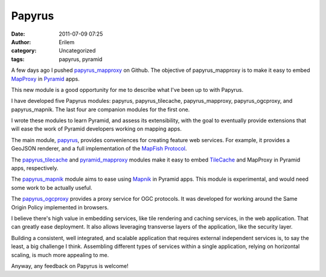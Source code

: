 Papyrus
#######
:date: 2011-07-09 07:25
:author: Erilem
:category: Uncategorized
:tags: papyrus, pyramid

A few days ago I pushed `papyrus\_mapproxy`_ on Github. The objective of
papyrus\_mapproxy is to make it easy to embed `MapProxy`_ in `Pyramid`_
apps.

This new module is a good opportunity for me to describe what I've been
up to with Papyrus.

I have developed five Papyrus modules: papyrus, papyrus\_tilecache,
papyrus\_mapproxy, papyrus\_ogcproxy, and papyrus\_mapnik. The last four
are companion modules for the first one.

I wrote these modules to learn Pyramid, and assess its extensibility,
with the goal to eventually provide extensions that will ease the work
of Pyramid developers working on mapping apps.

The main module, `papyrus`_, provides conveniences for creating feature
web services. For example, it provides a GeoJSON renderer, and a full
implementation of the `MapFish Protocol`_.

The `papyrus\_tilecache`_ and `pyramid\_mapproxy`_ modules make it easy
to embed `TileCache`_ and MapProxy in Pyramid apps, respectively.

The `papyrus\_mapnik`_ module aims to ease using `Mapnik`_ in Pyramid
apps. This module is experimental, and would need some work to be
actually useful.

The `papyrus\_ogcproxy`_ provides a proxy service for OGC protocols. It
was developed for working around the Same Origin Policy implemented in
browsers.

I believe there's high value in embedding services, like tile rendering
and caching services, in the web application. That can greatly ease
deployment. It also allows leveraging transverse layers of the
application, like the security layer.

Building a consistent, well integrated, and scalable application that
requires external independent services is, to say the least, a big
challenge I think. Assembling different types of services within a
single application, relying on horizontal scaling, is much more
appealing to me.

Anyway, any feedback on Papyrus is welcome!

.. _papyrus\_mapproxy: https://github.com/elemoine/papyrus_mapproxy
.. _MapProxy: http://mapproxy.org/
.. _Pyramid: http://docs.pylonsproject.org/docs/pyramid.html
.. _papyrus: https://github.com/elemoine/papyrus
.. _MapFish Protocol: http://trac.mapfish.org/trac/mapfish/wiki/MapFishProtocol
.. _papyrus\_tilecache: https://github.com/elemoine/papyrus_tilecache
.. _pyramid\_mapproxy: https://github.com/elemoine/papyrus_mapproxy
.. _TileCache: http://tilecache.org/
.. _papyrus\_mapnik: https://github.com/elemoine/papyrus_mapnik
.. _Mapnik: http://mapnik.org/
.. _papyrus\_ogcproxy: https://github.com/elemoine/papyrus_ogcproxy
